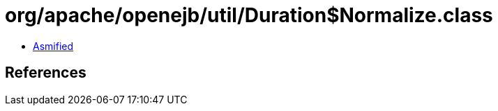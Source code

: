 = org/apache/openejb/util/Duration$Normalize.class

 - link:Duration$Normalize-asmified.java[Asmified]

== References

